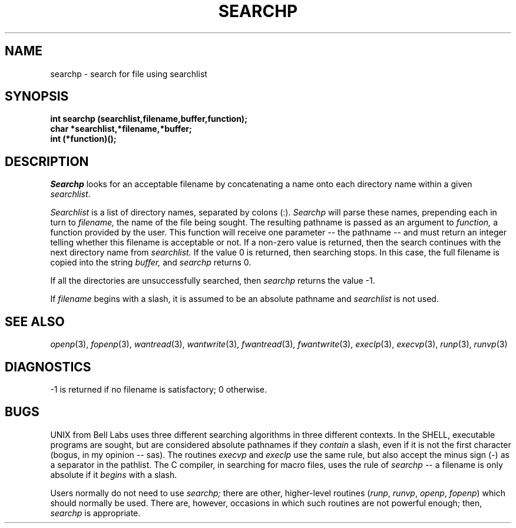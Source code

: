 .\"
.\" @OSF_FREE_COPYRIGHT@
.\" COPYRIGHT NOTICE
.\" Copyright (c) 1992, 1991, 1990  
.\" Open Software Foundation, Inc. 
.\"  
.\" Permission is hereby granted to use, copy, modify and freely distribute 
.\" the software in this file and its documentation for any purpose without 
.\" fee, provided that the above copyright notice appears in all copies and 
.\" that both the copyright notice and this permission notice appear in 
.\" supporting documentation.  Further, provided that the name of Open 
.\" Software Foundation, Inc. ("OSF") not be used in advertising or 
.\" publicity pertaining to distribution of the software without prior 
.\" written permission from OSF.  OSF makes no representations about the 
.\" suitability of this software for any purpose.  It is provided "as is" 
.\" without express or implied warranty. 
.\"  
.\" Copyright (c) 1992 Carnegie Mellon University 
.\" All Rights Reserved. 
.\"  
.\" Permission to use, copy, modify and distribute this software and its 
.\" documentation is hereby granted, provided that both the copyright 
.\" notice and this permission notice appear in all copies of the 
.\" software, derivative works or modified versions, and any portions 
.\" thereof, and that both notices appear in supporting documentation. 
.\"  
.\" CARNEGIE MELLON ALLOWS FREE USE OF THIS SOFTWARE IN ITS "AS IS" 
.\" CONDITION.  CARNEGIE MELLON DISCLAIMS ANY LIABILITY OF ANY KIND FOR 
.\" ANY DAMAGES WHATSOEVER RESULTING FROM THE USE OF THIS SOFTWARE. 
.\"  
.\" Carnegie Mellon requests users of this software to return to 
.\"  
.\" Software Distribution Coordinator  or  Software_Distribution@CS.CMU.EDU 
.\" School of Computer Science 
.\" Carnegie Mellon University 
.\" Pittsburgh PA 15213-3890 
.\"  
.\" any improvements or extensions that they make and grant Carnegie Mellon 
.\" the rights to redistribute these changes. 
.\"
.\"
.\" HISTORY
.\" $Log: searchp.3,v $
.\" Revision 1.4.2.2  1992/12/02  20:51:10  damon
.\" 	ODE 2.2 CR 183. Added CMU notice
.\" 	[1992/12/02  20:47:33  damon]
.\"
.\" Revision 1.4  1991/12/05  21:16:56  devrcs
.\" 	Added _FREE_ to copyright marker
.\" 	[91/08/01  08:17:15  mckeen]
.\" 
.\" Revision 1.3  90/10/07  21:58:50  devrcs
.\" 	Added EndLog Marker.
.\" 	[90/09/29  14:16:31  gm]
.\" 
.\" Revision 1.2  90/08/25  12:23:29  devrcs
.\" 	Taken from old libcs man pages
.\" 	[90/08/14  11:21:47  randyb]
.\" 
.\" Revision 1.2  90/01/02  19:37:45  gm
.\" 	Fixes for first snapshot.
.\" 
.\" Revision 1.1  89/12/26  10:52:09  gm
.\" 	Current version from CMU.
.\" 	[89/12/21            gm]
.\" 
.\" 	Revised for 4.3.
.\" 	[86/11/13            andi]
.\" 
.\" 	Created.
.\" 	[79/12/05            sas]
.\" 
.\" $EndLog$
.TH SEARCHP 3 12/5/79
.CM 1
.SH "NAME"
searchp \- search for file using searchlist
.SH "SYNOPSIS"
.B
int searchp (searchlist,filename,buffer,function);
.br
.B
char *searchlist,*filename,*buffer;
.br
.B
int (*function)();
.SH "DESCRIPTION"
.I
Searchp
looks for an acceptable filename by concatenating
a name onto each directory name within a given 
.IR searchlist .
.sp
.I
Searchlist
is a list of directory names, separated by colons (:).
.I
Searchp
will parse these names, prepending each in turn to
.I
filename,
the name of the file being sought.
The resulting pathname
is passed as an argument to
.I
function,
a function provided by the user.
This function will receive one parameter -- the pathname --
and must return an integer telling whether this filename
is acceptable or not.
If a non-zero value is returned, then the
search continues with the next directory name from
.I
searchlist.
If the value 0 is returned, then searching stops.
In this case, the full filename is copied into the string
.I
buffer,
and
.I
searchp
returns 0.
.sp
If all the directories are unsuccessfully searched, then
.I
searchp
returns the value -1.
.sp
If
.I
filename
begins with a slash, it is assumed to be an absolute pathname
and
.I
searchlist
is not used.
.SH "SEE ALSO"
.IR openp (3), 
.IR fopenp (3), 
.IR wantread (3), 
.IR wantwrite (3), 
.IR fwantread (3), 
.IR fwantwrite (3),
.IR execlp (3), 
.IR execvp (3), 
.IR runp (3), 
.IR runvp (3)
.SH "DIAGNOSTICS"
\-1 is returned if no filename is satisfactory; 0 otherwise.
.SH "BUGS"
UNIX from Bell Labs uses three different searching algorithms
in three different contexts.
In the SHELL, executable programs
are sought, but are considered absolute pathnames if they
.I
contain
a slash, even if it is not the first character (bogus, in my
opinion -- sas).
The routines 
.I execvp 
and 
.I execlp 
use the same rule,
but also accept the minus sign (\-) as a separator in the pathlist.
The C compiler, in searching for macro files, uses the rule of
.I
searchp
-- a filename is only absolute if it
.I
begins
with a slash.
.sp
Users normally do not need to use
.I
searchp;
there are other, higher-level routines
.RI ( runp ,
.IR runvp ,
.IR openp ,
.IR fopenp )
which should normally be used.
There are, however,
occasions in which such routines are not powerful enough;
then,
.I
searchp
is appropriate.
